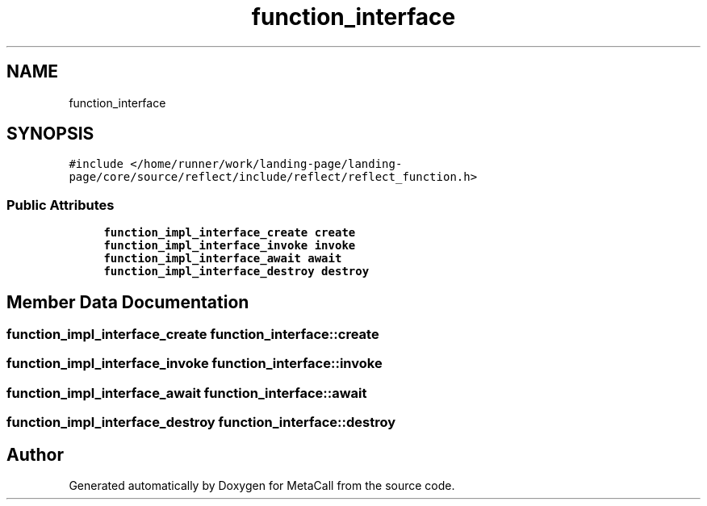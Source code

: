 .TH "function_interface" 3 "Tue Jan 23 2024" "Version 0.7.5.34b28423138e" "MetaCall" \" -*- nroff -*-
.ad l
.nh
.SH NAME
function_interface
.SH SYNOPSIS
.br
.PP
.PP
\fC#include </home/runner/work/landing\-page/landing\-page/core/source/reflect/include/reflect/reflect_function\&.h>\fP
.SS "Public Attributes"

.in +1c
.ti -1c
.RI "\fBfunction_impl_interface_create\fP \fBcreate\fP"
.br
.ti -1c
.RI "\fBfunction_impl_interface_invoke\fP \fBinvoke\fP"
.br
.ti -1c
.RI "\fBfunction_impl_interface_await\fP \fBawait\fP"
.br
.ti -1c
.RI "\fBfunction_impl_interface_destroy\fP \fBdestroy\fP"
.br
.in -1c
.SH "Member Data Documentation"
.PP 
.SS "\fBfunction_impl_interface_create\fP function_interface::create"

.SS "\fBfunction_impl_interface_invoke\fP function_interface::invoke"

.SS "\fBfunction_impl_interface_await\fP function_interface::await"

.SS "\fBfunction_impl_interface_destroy\fP function_interface::destroy"


.SH "Author"
.PP 
Generated automatically by Doxygen for MetaCall from the source code\&.
